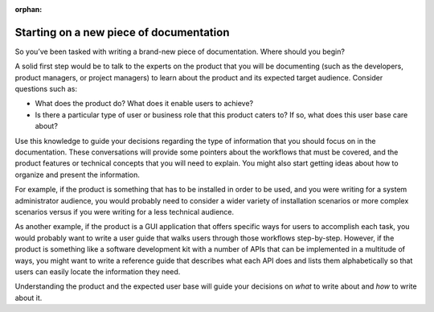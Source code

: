 :orphan:

Starting on a new piece of documentation
========================================

So you’ve been tasked with writing a brand-new piece of documentation. Where should you begin?

A solid first step would be to talk to the experts on the product that you will be documenting (such as the developers, product managers, or project managers) to learn about the product and its expected target audience. Consider questions such as:

* What does the product do? What does it enable users to achieve?
* Is there a particular type of user or business role that this product caters to? If so, what does this user base care about?

Use this knowledge to guide your decisions regarding the type of information that you should focus on in the documentation. These conversations will provide some pointers about the workflows that must be covered, and the product features or technical concepts that you will need to explain. You might also start getting ideas about how to organize and present the information.

For example, if the product is something that has to be installed in order to be used, and you were writing for a system administrator audience, you would probably need to consider a wider variety of installation scenarios or more complex scenarios versus if you were writing for a less technical audience.

As another example, if the product is a GUI application that offers specific ways for users to accomplish each task, you would probably want to write a user guide that walks users through those workflows step-by-step. However, if the product is something like a software development kit with a number of APIs that can be implemented in a multitude of ways, you might want to write a reference guide that describes what each API does and lists them alphabetically so that users can easily locate the information they need.

Understanding the product and the expected user base will guide your decisions on *what* to write about and *how* to write about it.

